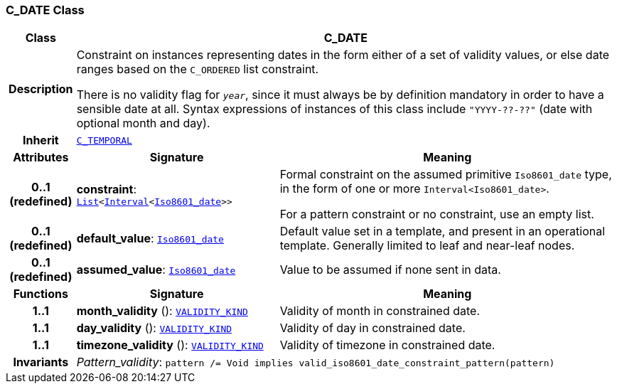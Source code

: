 === C_DATE Class

[cols="^1,3,5"]
|===
h|*Class*
2+^h|*C_DATE*

h|*Description*
2+a|Constraint on instances representing dates in the form either of a set of validity values, or else date ranges based on the `C_ORDERED` list constraint.

There is no validity flag for `_year_`, since it must always be by definition mandatory in order to have a sensible date at all. Syntax expressions of instances of this class include `"YYYY-??-??"` (date with optional month and day).

h|*Inherit*
2+|`<<_c_temporal_class,C_TEMPORAL>>`

h|*Attributes*
^h|*Signature*
^h|*Meaning*

h|*0..1 +
(redefined)*
|*constraint*: `link:/releases/BASE/{base_release}/foundation_types.html#_list_class[List^]<link:/releases/BASE/{base_release}/foundation_types.html#_interval_class[Interval^]<link:/releases/BASE/{base_release}/foundation_types.html#_iso8601_date_class[Iso8601_date^]>>`
a|Formal constraint on the assumed primitive `Iso8601_date` type, in the form of one or more `Interval<Iso8601_date>`.

For a pattern constraint or no constraint, use an empty list.

h|*0..1 +
(redefined)*
|*default_value*: `link:/releases/BASE/{base_release}/foundation_types.html#_iso8601_date_class[Iso8601_date^]`
a|Default value set in a template, and present in an operational template. Generally limited to leaf and near-leaf nodes.

h|*0..1 +
(redefined)*
|*assumed_value*: `link:/releases/BASE/{base_release}/foundation_types.html#_iso8601_date_class[Iso8601_date^]`
a|Value to be assumed if none sent in data.
h|*Functions*
^h|*Signature*
^h|*Meaning*

h|*1..1*
|*month_validity* (): `link:/releases/BASE/{base_release}/base_types.html#_validity_kind_enumeration[VALIDITY_KIND^]`
a|Validity of month in constrained date.

h|*1..1*
|*day_validity* (): `link:/releases/BASE/{base_release}/base_types.html#_validity_kind_enumeration[VALIDITY_KIND^]`
a|Validity of day in constrained date.

h|*1..1*
|*timezone_validity* (): `link:/releases/BASE/{base_release}/base_types.html#_validity_kind_enumeration[VALIDITY_KIND^]`
a|Validity of timezone in constrained date.

h|*Invariants*
2+a|__Pattern_validity__: `pattern /= Void implies valid_iso8601_date_constraint_pattern(pattern)`
|===
